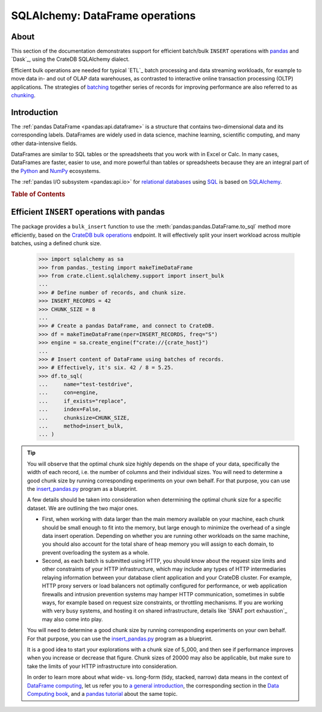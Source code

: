 .. _sqlalchemy-pandas:
.. _sqlalchemy-dataframe:

================================
SQLAlchemy: DataFrame operations
================================

About
=====

This section of the documentation demonstrates support for efficient batch/bulk
``INSERT`` operations with `pandas`_ and `Dask`_, using the CrateDB SQLAlchemy dialect.

Efficient bulk operations are needed for typical `ETL`_ batch processing and
data streaming workloads, for example to move data in- and out of OLAP data
warehouses, as contrasted to interactive online transaction processing (OLTP)
applications. The strategies of `batching`_ together series of records for
improving performance are also referred to as `chunking`_.


Introduction
============

The :ref:`pandas DataFrame <pandas:api.dataframe>` is a structure that contains
two-dimensional data and its corresponding labels. DataFrames are widely used
in data science, machine learning, scientific computing, and many other
data-intensive fields.

DataFrames are similar to SQL tables or the spreadsheets that you work with in
Excel or Calc. In many cases, DataFrames are faster, easier to use, and more
powerful than tables or spreadsheets because they are an integral part of the
`Python`_ and `NumPy`_ ecosystems.

The :ref:`pandas I/O subsystem <pandas:api.io>` for `relational databases`_
using `SQL`_ is based on `SQLAlchemy`_.


.. rubric:: Table of Contents

.. contents::
   :local:


Efficient ``INSERT`` operations with pandas
===========================================

The package provides a ``bulk_insert`` function to use the
:meth:`pandas:pandas.DataFrame.to_sql` method more efficiently, based on the
`CrateDB bulk operations`_ endpoint. It will effectively split your insert
workload across multiple batches, using a defined chunk size.

    >>> import sqlalchemy as sa
    >>> from pandas._testing import makeTimeDataFrame
    >>> from crate.client.sqlalchemy.support import insert_bulk
    ...
    >>> # Define number of records, and chunk size.
    >>> INSERT_RECORDS = 42
    >>> CHUNK_SIZE = 8
    ...
    >>> # Create a pandas DataFrame, and connect to CrateDB.
    >>> df = makeTimeDataFrame(nper=INSERT_RECORDS, freq="S")
    >>> engine = sa.create_engine(f"crate://{crate_host}")
    ...
    >>> # Insert content of DataFrame using batches of records.
    >>> # Effectively, it's six. 42 / 8 = 5.25.
    >>> df.to_sql(
    ...     name="test-testdrive",
    ...     con=engine,
    ...     if_exists="replace",
    ...     index=False,
    ...     chunksize=CHUNK_SIZE,
    ...     method=insert_bulk,
    ... )

.. TIP::

    You will observe that the optimal chunk size highly depends on the shape of
    your data, specifically the width of each record, i.e. the number of columns
    and their individual sizes. You will need to determine a good chunk size by
    running corresponding experiments on your own behalf. For that purpose, you
    can use the `insert_pandas.py`_ program as a blueprint.

    A few details should be taken into consideration when determining the optimal
    chunk size for a specific dataset. We are outlining the two major ones.

    - First, when working with data larger than the main memory available on your
      machine, each chunk should be small enough to fit into the memory, but large
      enough to minimize the overhead of a single data insert operation. Depending
      on whether you are running other workloads on the same machine, you should
      also account for the total share of heap memory you will assign to each domain,
      to prevent overloading the system as a whole.

    - Second, as each batch is submitted using HTTP, you should know about the request
      size limits and other constraints of your HTTP infrastructure, which may include
      any types of HTTP intermediaries relaying information between your database client
      application and your CrateDB cluster. For example, HTTP proxy servers or load
      balancers not optimally configured for performance, or web application firewalls
      and intrusion prevention systems may hamper HTTP communication, sometimes in
      subtle ways, for example based on request size constraints, or throttling
      mechanisms. If you are working with very busy systems, and hosting it on shared
      infrastructure, details like `SNAT port exhaustion`_ may also come into play.

    You will need to determine a good chunk size by running corresponding experiments
    on your own behalf. For that purpose, you can use the `insert_pandas.py`_ program
    as a blueprint.

    It is a good idea to start your explorations with a chunk size of 5_000, and
    then see if performance improves when you increase or decrease that figure.
    Chunk sizes of 20000 may also be applicable, but make sure to take the limits
    of your HTTP infrastructure into consideration.

    In order to learn more about what wide- vs. long-form (tidy, stacked, narrow)
    data means in the context of `DataFrame computing`_, let us refer you to `a
    general introduction <wide-narrow-general_>`_, the corresponding section in
    the `Data Computing book <wide-narrow-data-computing_>`_, and a `pandas
    tutorial <wide-narrow-pandas-tutorial_>`_ about the same topic.


.. hidden: Disconnect from database

    >>> engine.dispose()


.. _batching: https://en.wikipedia.org/wiki/Batch_processing#Common_batch_processing_usage
.. _chunking: https://en.wikipedia.org/wiki/Chunking_(computing)
.. _CrateDB bulk operations: https://crate.io/docs/crate/reference/en/latest/interfaces/http.html#bulk-operations
.. _DataFrame computing: https://realpython.com/pandas-dataframe/
.. _insert_pandas.py: https://github.com/crate/crate-python/blob/master/examples/insert_pandas.py
.. _NumPy: https://en.wikipedia.org/wiki/NumPy
.. _pandas: https://en.wikipedia.org/wiki/Pandas_(software)
.. _pandas DataFrame: https://pandas.pydata.org/pandas-docs/stable/reference/frame.html
.. _Python: https://en.wikipedia.org/wiki/Python_(programming_language)
.. _relational databases: https://en.wikipedia.org/wiki/Relational_database
.. _SQL: https://en.wikipedia.org/wiki/SQL
.. _SQLAlchemy: https://aosabook.org/en/v2/sqlalchemy.html
.. _wide-narrow-general: https://en.wikipedia.org/wiki/Wide_and_narrow_data
.. _wide-narrow-data-computing: https://dtkaplan.github.io/DataComputingEbook/chap-wide-vs-narrow.html#chap:wide-vs-narrow
.. _wide-narrow-pandas-tutorial: https://anvil.works/blog/tidy-data
